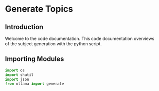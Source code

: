 * Generate Topics


** Introduction
Welcome to the code documentation. This code documentation overviews
of the subject generation with the python script.



** Importing Modules

#+BEGIN_SRC python
import os
import shutil
import json
from ollama import generate
#+END_SRC